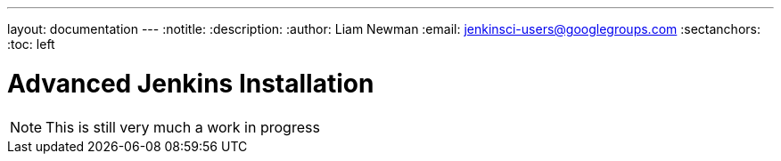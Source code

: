 ---
layout: documentation
---
:notitle:
:description:
:author: Liam Newman
:email: jenkinsci-users@googlegroups.com
:sectanchors:
:toc: left

= Advanced Jenkins Installation

[NOTE]
====
This is still very much a work in progress
====
